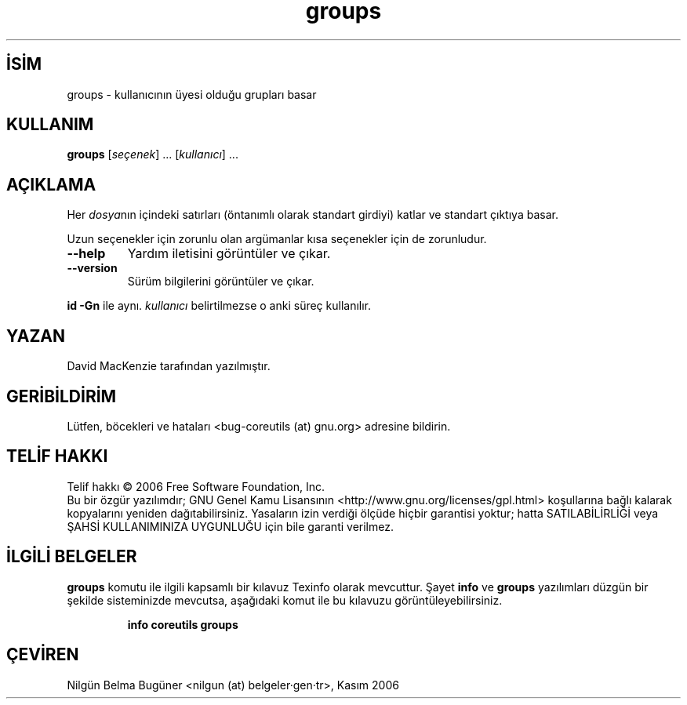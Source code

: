 .\" http://belgeler.org \N'45' 2006\N'45'11\N'45'26T10:18:27+02:00   
.TH "groups" 1 "Kasım 2006" "coreutils 6.5" "Kullanıcı Komutları"
.nh   
.SH İSİM
groups \N'45' kullanıcının üyesi olduğu grupları basar   
.SH KULLANIM 
.nf
\fBgroups\fR [\fIseçenek\fR] ... [\fIkullanıcı\fR] ...
.fi
      
.SH AÇIKLAMA
Her \fIdosya\fRnın içindeki satırları (öntanımlı olarak standart girdiyi) katlar ve standart çıktıya basar.     

Uzun seçenekler için zorunlu olan argümanlar kısa seçenekler için de zorunludur.     

.br
.ns
.TP 
\fB\N'45'\N'45'help\fR
Yardım iletisini görüntüler ve çıkar.         

.TP 
\fB\N'45'\N'45'version\fR
Sürüm bilgilerini görüntüler ve çıkar.         

.PP     

\fBid \N'45'Gn\fR ile aynı. \fIkullanıcı\fR belirtilmezse o anki süreç kullanılır.
   
.SH YAZAN     
David MacKenzie tarafından yazılmıştır.
   
.SH GERİBİLDİRİM     
Lütfen, böcekleri ve hataları <bug\N'45'coreutils (at) gnu.org> adresine bildirin.
   
.SH TELİF HAKKI     
Telif hakkı © 2006 Free Software Foundation, Inc.
.br
Bu bir özgür yazılımdır; GNU Genel Kamu Lisansının <http://www.gnu.org/licenses/gpl.html> koşullarına bağlı kalarak kopyalarını yeniden dağıtabilirsiniz. Yasaların izin verdiği ölçüde hiçbir garantisi yoktur; hatta SATILABİLİRLİĞİ veya ŞAHSİ KULLANIMINIZA UYGUNLUĞU için bile garanti verilmez.     
   
.SH İLGİLİ BELGELER
\fBgroups\fR komutu ile ilgili kapsamlı bir kılavuz Texinfo olarak mevcuttur. Şayet \fBinfo\fR ve \fBgroups\fR yazılımları düzgün bir şekilde sisteminizde mevcutsa, aşağıdaki komut ile bu kılavuzu görüntüleyebilirsiniz.     

.IP 

\fBinfo coreutils groups\fR

.PP
   
.SH ÇEVİREN     
Nilgün Belma Bugüner <nilgun (at) belgeler·gen·tr>, Kasım 2006
    
  
